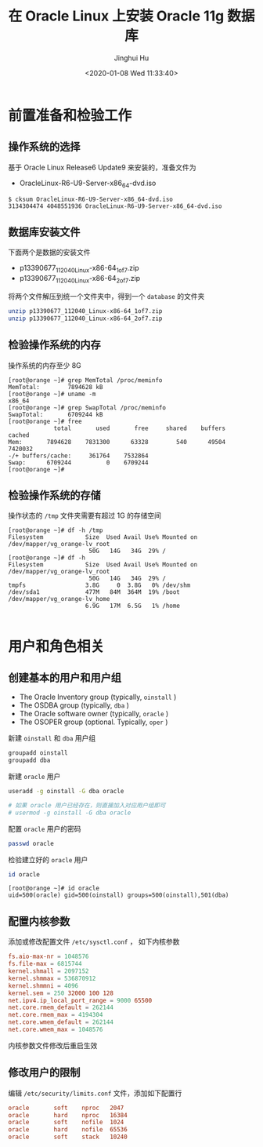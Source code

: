 #+TITLE: 在 Oracle Linux 上安装 Oracle 11g 数据库
#+AUTHOR: Jinghui Hu
#+EMAIL: hujinghui@buaa.edu.cn
#+DATE: <2020-01-08 Wed 11:33:40>
#+HTML_LINK_UP: ../readme.html
#+HTML_LINK_HOME: ../index.html
#+TAGS: oracle database installation


* 前置准备和检验工作

** 操作系统的选择
   基于 Oracle Linux Release6 Update9 来安装的，准备文件为
   - OracleLinux-R6-U9-Server-x86_64-dvd.iso

   #+BEGIN_SRC text
     $ cksum OracleLinux-R6-U9-Server-x86_64-dvd.iso
     3134304474 4048551936 OracleLinux-R6-U9-Server-x86_64-dvd.iso
   #+END_SRC

** 数据库安装文件
   下面两个是数据的安装文件

   - p13390677_112040_Linux-x86-64_1of7.zip
   - p13390677_112040_Linux-x86-64_2of7.zip

   将两个文件解压到统一个文件夹中，得到一个 =database= 的文件夹
   #+BEGIN_SRC sh
     unzip p13390677_112040_Linux-x86-64_1of7.zip
     unzip p13390677_112040_Linux-x86-64_2of7.zip
   #+END_SRC

** 检验操作系统的内存
   操作系统的内存至少 8G
   #+BEGIN_SRC text
     [root@orange ~]# grep MemTotal /proc/meminfo
     MemTotal:        7894628 kB
     [root@orange ~]# uname -m
     x86_64
     [root@orange ~]# grep SwapTotal /proc/meminfo
     SwapTotal:       6709244 kB
     [root@orange ~]# free
                  total       used       free     shared    buffers     cached
     Mem:       7894628    7831300      63328        540      49504    7420032
     -/+ buffers/cache:     361764    7532864
     Swap:      6709244          0    6709244
     [root@orange ~]#
   #+END_SRC

** 检验操作系统的存储
   操作状态的 =/tmp= 文件夹需要有超过 1G 的存储空间
   #+BEGIN_SRC text
     [root@orange ~]# df -h /tmp
     Filesystem            Size  Used Avail Use% Mounted on
     /dev/mapper/vg_orange-lv_root
                            50G   14G   34G  29% /
     [root@orange ~]# df -h
     Filesystem            Size  Used Avail Use% Mounted on
     /dev/mapper/vg_orange-lv_root
                            50G   14G   34G  29% /
     tmpfs                 3.8G     0  3.8G   0% /dev/shm
     /dev/sda1             477M   84M  364M  19% /boot
     /dev/mapper/vg_orange-lv_home
                           6.9G   17M  6.5G   1% /home

   #+END_SRC

* 用户和角色相关

** 创建基本的用户和用户组
   - The Oracle Inventory group (typically, =oinstall= )
   - The OSDBA group (typically, =dba= )
   - The Oracle software owner (typically, =oracle= )
   - The OSOPER group (optional. Typically, =oper= )

   新建 =oinstall= 和 =dba= 用户组
   #+BEGIN_SRC sh
     groupadd oinstall
     groupadd dba
   #+END_SRC

   新建 =oracle= 用户
   #+BEGIN_SRC sh
     useradd -g oinstall -G dba oracle

     # 如果 oracle 用户已经存在，则直接加入对应用户组即可
     # usermod -g oinstall -G dba oracle
   #+END_SRC

   配置 =oracle= 用户的密码
   #+BEGIN_SRC sh
     passwd oracle
   #+END_SRC

   检验建立好的 =oracle= 用户
   #+BEGIN_SRC sh
     id oracle
   #+END_SRC
   #+BEGIN_SRC text
     [root@orange ~]# id oracle
     uid=500(oracle) gid=500(oinstall) groups=500(oinstall),501(dba)
   #+END_SRC

** 配置内核参数
   添加或修改配置文件 =/etc/sysctl.conf= ， 如下内核参数

   #+BEGIN_SRC conf
     fs.aio-max-nr = 1048576
     fs.file-max = 6815744
     kernel.shmall = 2097152
     kernel.shmmax = 536870912
     kernel.shmmni = 4096
     kernel.sem = 250 32000 100 128
     net.ipv4.ip_local_port_range = 9000 65500
     net.core.rmem_default = 262144
     net.core.rmem_max = 4194304
     net.core.wmem_default = 262144
     net.core.wmem_max = 1048576
   #+END_SRC

   内核参数文件修改后重启生效

** 修改用户的限制
   编辑 =/etc/security/limits.conf= 文件，添加如下配置行

   #+BEGIN_SRC conf
     oracle       soft    nproc   2047
     oracle       hard    nproc   16384
     oracle       soft    nofile  1024
     oracle       hard    nofile  65536
     oracle       soft    stack   10240
   #+END_SRC
